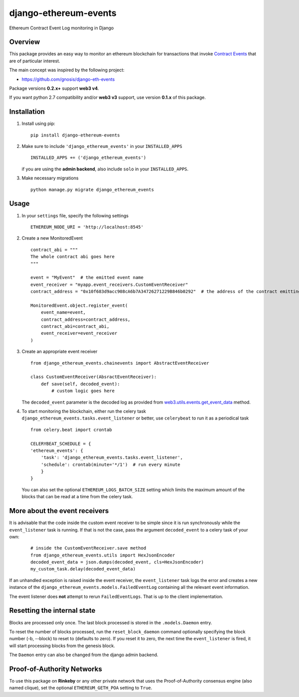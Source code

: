 ######################
django-ethereum-events
######################

Ethereum Contract Event Log monitoring in Django

.. image:: https://travis-ci.org/artemistomaras/django-ethereum-events.svg?branch=master
    :target: https://travis-ci.org/artemistomaras/django-ethereum-events
    
.. image:: https://img.shields.io/pypi/v/django-ethereum-events.svg   
    :target: https://pypi.python.org/pypi/django-ethereum-events
    
    
********
Overview
********

This package provides an easy way to monitor an ethereum blockchain for transactions that invoke `Contract Events`_ that are of particular interest.

The main concept was inspired by the following project:

- https://github.com/gnosis/django-eth-events

Package versions **0.2.x+** support **web3 v4**.

If you want python 2.7 compatibility and/or **web3 v3** support, use version **0.1.x** of this package.


.. _`Contract Events`: http://solidity.readthedocs.io/en/develop/contracts.html#events 

************
Installation
************

1.  Install using pip:

    ::

        pip install django-ethereum-events


2.  Make sure to include ``'django_ethereum_events'`` in your ``INSTALLED_APPS``

    ::

        INSTALLED_APPS += ('django_ethereum_events')
    
    if you are using the **admin backend**, also include ``solo`` in your ``INSTALLED_APPS``.
   
3.  Make necessary migrations

    ::

        python manage.py migrate django_ethereum_events


*****
Usage
*****

1.  In your ``settings`` file, specify the following settings

    ::

        ETHEREUM_NODE_URI = 'http://localhost:8545'
         
         
2.  Create a new MonitoredEvent
    
    ::
    
        contract_abi = """
        The whole contract abi goes here
        """
        
        event = "MyEvent"  # the emitted event name
        event_receiver = "myapp.event_receivers.CustomEventReceiver"
        contract_address = "0x10f683d9acc908cA6b7A34726271229B846b0292"  # the address of the contract emitting the event
        
        MonitoredEvent.object.register_event(
            event_name=event,
            contract_address=contract_address,
            contract_abi=contract_abi,
            event_receiver=event_receiver
        )
        
3.  Create an appropriate event receiver

    ::

        from django_ethereum_events.chainevents import AbstractEventReceiver

        class CustomEventReceiver(AbsractEventReceiver):
            def save(self, decoded_event):
                # custom logic goes here

    The ``decoded_event`` parameter is the decoded log as provided from `web3.utils.events.get_event_data`_ method.
    
    .. _`web3.utils.events.get_event_data`: https://github.com/pipermerriam/web3.py/blob/master/web3/utils/events.py#L143

4.  To start monitoring the blockchain, either run the celery task ``django_ethereum_events.tasks.event_listener`` or better, use ``celerybeat`` to run it as a periodical task

    ::

        from celery.beat import crontab

        CELERYBEAT_SCHEDULE = {
        'ethereum_events': {
            'task': 'django_ethereum_events.tasks.event_listener',
            'schedule': crontab(minute='*/1')  # run every minute
            }
        }

    You can also set the optional ``ETHEREUM_LOGS_BATCH_SIZE`` setting which limits the maximum amount of the blocks that can be read at a time from the celery task.


******************************
More about the event receivers
******************************

It is advisable that the code inside the custom event receiver to be simple since it is run synchronously while the ``event_listener`` task is running. If that is not the case, pass the argument ``decoded_event`` to a celery task of your own:

    ::
    
        # inside the CustomEventReceiver.save method
        from django_ethereum_events.utils import HexJsonEncoder
        decoded_event_data = json.dumps(decoded_event, cls=HexJsonEncoder)
        my_custom_task.delay(decoded_event_data)
        
   
If an unhandled exception is raised inside the event receiver, the ``event_listener`` task logs the error and creates
a new instance of the ``django_ethereum_events.models.FailedEventLog`` containing all the relevant event information.

The event listener does **not** attempt to rerun ``FailedEventLogs``. That is up to the client implementation.


****************************
Resetting the internal state
****************************
Blocks are processed only once. The last block processed is stored in the ``.models.Daemon`` entry.

To reset the number of blocks processed, run the ``reset_block_daemon`` command optionally specifying the block number (-b, --block) to reset to (defaults to zero). If you reset it to zero, the next time the ``event_listener`` is fired, it will start processing blocks from the genesis block.

The ``Daemon`` entry can also be changed from the django admin backend.

***************************
Proof-of-Authority Networks
***************************
To use this package on **Rinkeby** or any other private network that uses the Proof-of-Authority consensus engine (also named clique), set the optional ``ETHEREUM_GETH_POA`` setting to ``True``.
